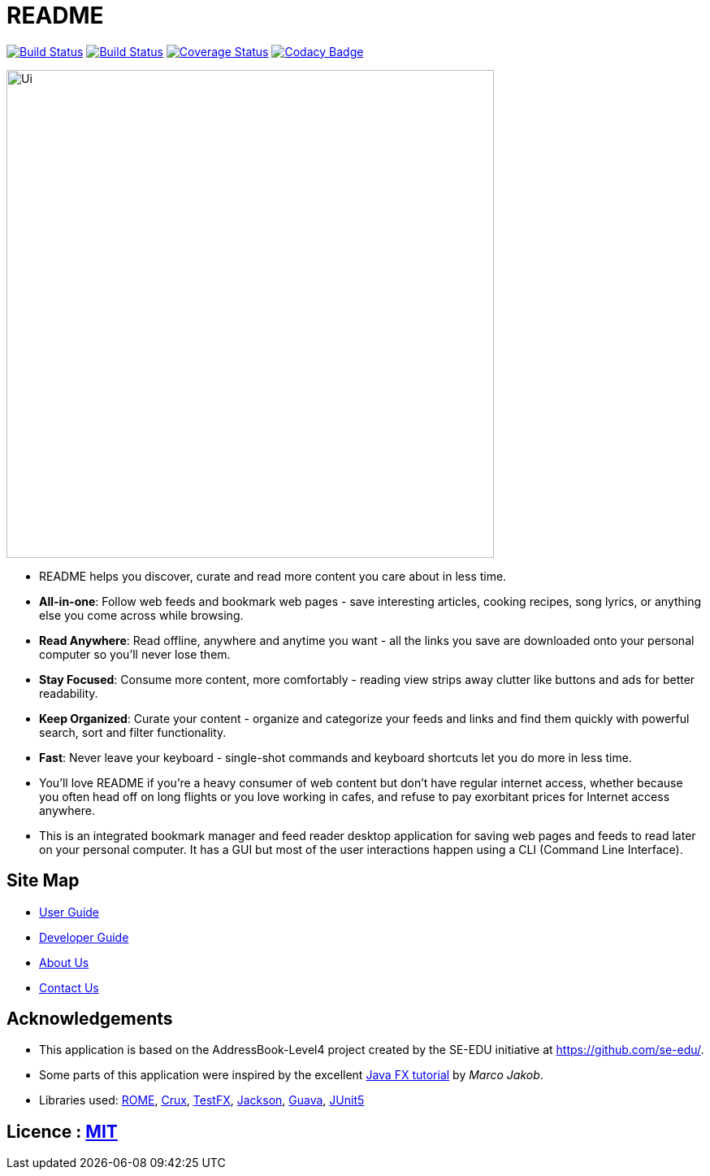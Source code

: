 = README
ifdef::env-github,env-browser[:relfileprefix: docs/]

https://travis-ci.org/CS2103-AY1819S2-W10-1/main[image:https://travis-ci.org/CS2103-AY1819S2-W10-1/main.svg?branch=master[Build Status]]
https://ci.appveyor.com/project/thomastanck/main[image:https://ci.appveyor.com/api/projects/status/k99mmh3peur0nef5?svg=true[Build Status]]
https://coveralls.io/github/CS2103-AY1819S2-W10-1/main?branch=master[image:https://coveralls.io/repos/github/CS2103-AY1819S2-W10-1/main/badge.svg?branch=master[Coverage Status]]
https://www.codacy.com/app/thomastanck/main?utm_source=github.com&utm_medium=referral&utm_content=CS2103-AY1819S2-W10-1/main&utm_campaign=Badge_Grade[image:https://api.codacy.com/project/badge/Grade/cb4fa0d78e424d9d9eb3faf34102e157[Codacy Badge]]

ifdef::env-github[]
image::docs/images/Ui.png[width="600"]
endif::[]

ifndef::env-github[]
image::images/Ui.png[width="600"]
endif::[]

* README helps you discover, curate and read more content you care about in less time.
* *All-in-one*: Follow web feeds and bookmark web pages - save interesting articles, cooking recipes, song lyrics, or anything else you come across while browsing.
* *Read Anywhere*: Read offline, anywhere and anytime you want - all the links you save are downloaded onto your personal computer so you'll never lose them.
* *Stay Focused*: Consume more content, more comfortably - reading view strips away clutter like buttons and ads for better readability.
* *Keep Organized*: Curate your content - organize and categorize your feeds and links and find them quickly with powerful search, sort and filter functionality.
* *Fast*: Never leave your keyboard - single-shot commands and keyboard shortcuts let you do more in less time.
* You'll love README if you're a heavy consumer of web content but don't have regular internet access, whether because you often head off on long flights or you love working in cafes, and refuse to pay exorbitant prices for Internet access anywhere.

* This is an integrated bookmark manager and feed reader desktop application for saving web pages and feeds to read later on your personal computer. It has a GUI but most of the user interactions happen using a CLI (Command Line Interface).

== Site Map

* <<UserGuide#, User Guide>>
* <<DeveloperGuide#, Developer Guide>>
* <<AboutUs#, About Us>>
* <<ContactUs#, Contact Us>>

== Acknowledgements

* This application is based on the AddressBook-Level4 project created by the SE-EDU initiative at https://github.com/se-edu/.
* Some parts of this application were inspired by the excellent http://code.makery.ch/library/javafx-8-tutorial/[Java FX tutorial] by
_Marco Jakob_.
* Libraries used: https://rometools.github.io/rome/[ROME], https://github.com/chimbori/crux[Crux], https://github.com/TestFX/TestFX[TestFX], https://github.com/FasterXML/jackson[Jackson], https://github.com/google/guava[Guava], https://github.com/junit-team/junit5[JUnit5]

== Licence : link:LICENSE[MIT]
